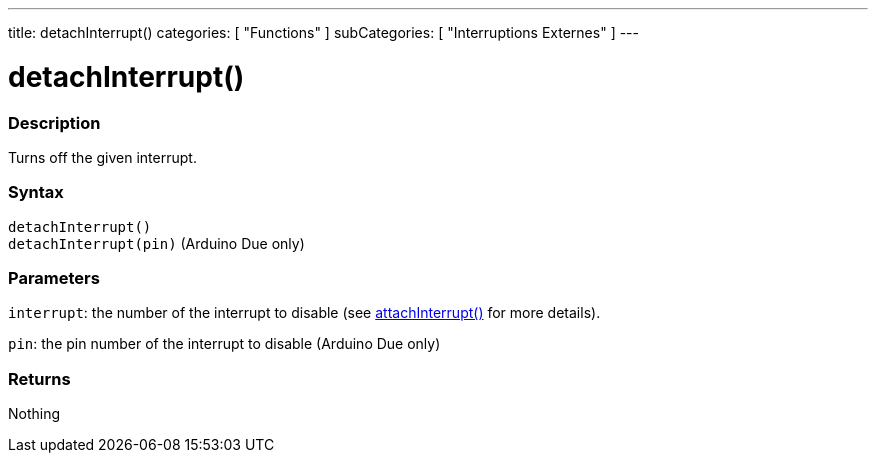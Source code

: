 ---
title: detachInterrupt()
categories: [ "Functions" ]
subCategories: [ "Interruptions Externes" ]
---





= detachInterrupt()


// OVERVIEW SECTION STARTS
[#overview]
--

[float]
=== Description
Turns off the given interrupt.
[%hardbreaks]


[float]
=== Syntax
`detachInterrupt()` +
`detachInterrupt(pin)` 	(Arduino Due only)

[float]
=== Parameters
`interrupt`: the number of the interrupt to disable (see link:../attachinterrupt[attachInterrupt()] for more details).

`pin`: the pin number of the interrupt to disable (Arduino Due only)

[float]
=== Returns
Nothing

--
// OVERVIEW SECTION ENDS
